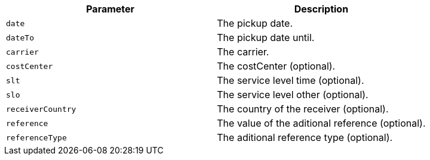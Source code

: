 |===
|Parameter|Description

|`+date+`
|The pickup date.

|`+dateTo+`
|The pickup date until.

|`+carrier+`
|The carrier.

|`+costCenter+`
|The costCenter (optional).

|`+slt+`
|The service level time (optional).

|`+slo+`
|The service level other (optional).

|`+receiverCountry+`
|The country of the receiver (optional).

|`+reference+`
|The value of the aditional reference (optional).

|`+referenceType+`
|The aditional reference type (optional).

|===